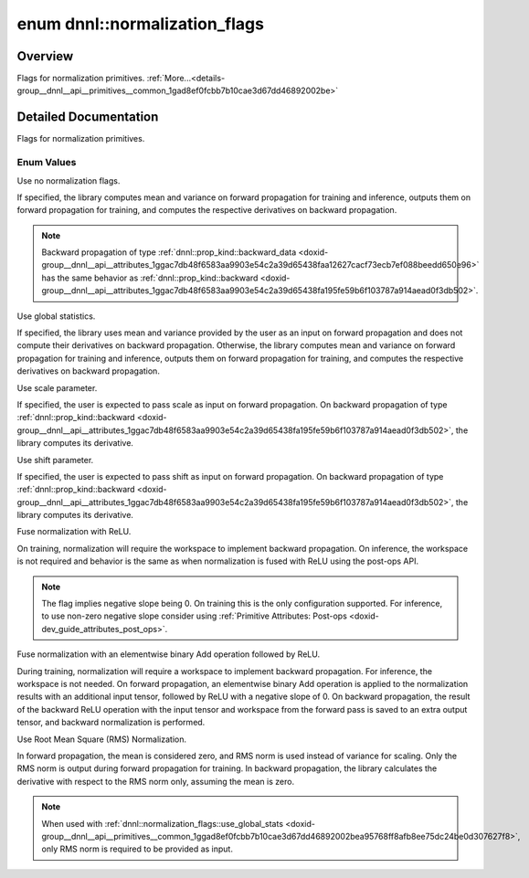 .. index:: pair: enum; normalization_flags
.. _doxid-group__dnnl__api__primitives__common_1gad8ef0fcbb7b10cae3d67dd46892002be:

enum dnnl::normalization_flags
==============================

Overview
~~~~~~~~

Flags for normalization primitives. :ref:`More...<details-group__dnnl__api__primitives__common_1gad8ef0fcbb7b10cae3d67dd46892002be>`

.. ref-code-block:: cpp
	:class: doxyrest-overview-code-block

	#include <dnnl.hpp>

	enum normalization_flags
	{
	    :ref:`none<doxid-group__dnnl__api__primitives__common_1ggad8ef0fcbb7b10cae3d67dd46892002bea334c4a4c42fdb79d7ebc3e73b517e6f8>`               = dnnl_normalization_flags_none,
	    :ref:`use_global_stats<doxid-group__dnnl__api__primitives__common_1ggad8ef0fcbb7b10cae3d67dd46892002bea95768ff8afb8ee75dc24be0d307627f8>`   = dnnl_use_global_stats,
	    :ref:`use_scale<doxid-group__dnnl__api__primitives__common_1ggad8ef0fcbb7b10cae3d67dd46892002beab989b02160429ba2696a658ec7a0f8e1>`          = dnnl_use_scale,
	    :ref:`use_shift<doxid-group__dnnl__api__primitives__common_1ggad8ef0fcbb7b10cae3d67dd46892002beac5d8386f67a826c8ea1c1ae59a39586f>`          = dnnl_use_shift,
	    :ref:`fuse_norm_relu<doxid-group__dnnl__api__primitives__common_1ggad8ef0fcbb7b10cae3d67dd46892002bea898ce555425ee54271096bc9c8e0400c>`     = dnnl_fuse_norm_relu,
	    :ref:`fuse_norm_add_relu<doxid-group__dnnl__api__primitives__common_1ggad8ef0fcbb7b10cae3d67dd46892002bea6983328cc15d696e9f2756c8e8940370>` = dnnl_fuse_norm_add_relu,
	    :ref:`rms_norm<doxid-group__dnnl__api__primitives__common_1ggad8ef0fcbb7b10cae3d67dd46892002bead54655f73c7e67909f1b86a878e16594>`           = dnnl_rms_norm,
	};

.. _details-group__dnnl__api__primitives__common_1gad8ef0fcbb7b10cae3d67dd46892002be:

Detailed Documentation
~~~~~~~~~~~~~~~~~~~~~~

Flags for normalization primitives.

Enum Values
-----------

.. index:: pair: enumvalue; none
.. _doxid-group__dnnl__api__primitives__common_1ggad8ef0fcbb7b10cae3d67dd46892002bea334c4a4c42fdb79d7ebc3e73b517e6f8:

.. ref-code-block:: cpp
	:class: doxyrest-title-code-block

	none

Use no normalization flags.

If specified, the library computes mean and variance on forward propagation for training and inference, outputs them on forward propagation for training, and computes the respective derivatives on backward propagation.

.. note:: 

   Backward propagation of type :ref:`dnnl::prop_kind::backward_data <doxid-group__dnnl__api__attributes_1ggac7db48f6583aa9903e54c2a39d65438faa12627cacf73ecb7ef088beedd650e96>` has the same behavior as :ref:`dnnl::prop_kind::backward <doxid-group__dnnl__api__attributes_1ggac7db48f6583aa9903e54c2a39d65438fa195fe59b6f103787a914aead0f3db502>`.

.. index:: pair: enumvalue; use_global_stats
.. _doxid-group__dnnl__api__primitives__common_1ggad8ef0fcbb7b10cae3d67dd46892002bea95768ff8afb8ee75dc24be0d307627f8:

.. ref-code-block:: cpp
	:class: doxyrest-title-code-block

	use_global_stats

Use global statistics.

If specified, the library uses mean and variance provided by the user as an input on forward propagation and does not compute their derivatives on backward propagation. Otherwise, the library computes mean and variance on forward propagation for training and inference, outputs them on forward propagation for training, and computes the respective derivatives on backward propagation.

.. index:: pair: enumvalue; use_scale
.. _doxid-group__dnnl__api__primitives__common_1ggad8ef0fcbb7b10cae3d67dd46892002beab989b02160429ba2696a658ec7a0f8e1:

.. ref-code-block:: cpp
	:class: doxyrest-title-code-block

	use_scale

Use scale parameter.

If specified, the user is expected to pass scale as input on forward propagation. On backward propagation of type :ref:`dnnl::prop_kind::backward <doxid-group__dnnl__api__attributes_1ggac7db48f6583aa9903e54c2a39d65438fa195fe59b6f103787a914aead0f3db502>`, the library computes its derivative.

.. index:: pair: enumvalue; use_shift
.. _doxid-group__dnnl__api__primitives__common_1ggad8ef0fcbb7b10cae3d67dd46892002beac5d8386f67a826c8ea1c1ae59a39586f:

.. ref-code-block:: cpp
	:class: doxyrest-title-code-block

	use_shift

Use shift parameter.

If specified, the user is expected to pass shift as input on forward propagation. On backward propagation of type :ref:`dnnl::prop_kind::backward <doxid-group__dnnl__api__attributes_1ggac7db48f6583aa9903e54c2a39d65438fa195fe59b6f103787a914aead0f3db502>`, the library computes its derivative.

.. index:: pair: enumvalue; fuse_norm_relu
.. _doxid-group__dnnl__api__primitives__common_1ggad8ef0fcbb7b10cae3d67dd46892002bea898ce555425ee54271096bc9c8e0400c:

.. ref-code-block:: cpp
	:class: doxyrest-title-code-block

	fuse_norm_relu

Fuse normalization with ReLU.

On training, normalization will require the workspace to implement backward propagation. On inference, the workspace is not required and behavior is the same as when normalization is fused with ReLU using the post-ops API.

.. note:: 

   The flag implies negative slope being 0. On training this is the only configuration supported. For inference, to use non-zero negative slope consider using :ref:`Primitive Attributes: Post-ops <doxid-dev_guide_attributes_post_ops>`.

.. index:: pair: enumvalue; fuse_norm_add_relu
.. _doxid-group__dnnl__api__primitives__common_1ggad8ef0fcbb7b10cae3d67dd46892002bea6983328cc15d696e9f2756c8e8940370:

.. ref-code-block:: cpp
	:class: doxyrest-title-code-block

	fuse_norm_add_relu

Fuse normalization with an elementwise binary Add operation followed by ReLU.

During training, normalization will require a workspace to implement backward propagation. For inference, the workspace is not needed. On forward propagation, an elementwise binary Add operation is applied to the normalization results with an additional input tensor, followed by ReLU with a negative slope of 0. On backward propagation, the result of the backward ReLU operation with the input tensor and workspace from the forward pass is saved to an extra output tensor, and backward normalization is performed.

.. index:: pair: enumvalue; rms_norm
.. _doxid-group__dnnl__api__primitives__common_1ggad8ef0fcbb7b10cae3d67dd46892002bead54655f73c7e67909f1b86a878e16594:

.. ref-code-block:: cpp
	:class: doxyrest-title-code-block

	rms_norm

Use Root Mean Square (RMS) Normalization.

In forward propagation, the mean is considered zero, and RMS norm is used instead of variance for scaling. Only the RMS norm is output during forward propagation for training. In backward propagation, the library calculates the derivative with respect to the RMS norm only, assuming the mean is zero.

.. note:: 

   When used with :ref:`dnnl::normalization_flags::use_global_stats <doxid-group__dnnl__api__primitives__common_1ggad8ef0fcbb7b10cae3d67dd46892002bea95768ff8afb8ee75dc24be0d307627f8>`, only RMS norm is required to be provided as input.

